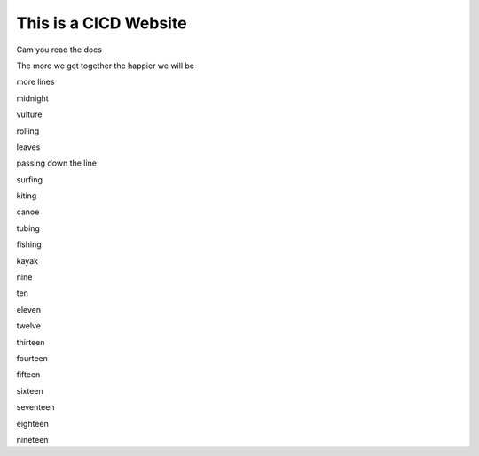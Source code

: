 This is a CICD Website
========================


Cam you read the docs

The more we get together the happier we will be 

more lines

midnight

vulture

rolling

leaves

passing down the line

surfing

kiting

canoe

tubing

fishing

kayak

nine

ten

eleven

twelve

thirteen

fourteen

fifteen

sixteen

seventeen

eighteen

nineteen
